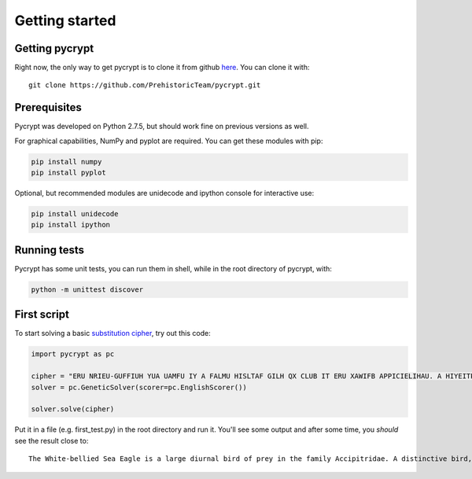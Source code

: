 Getting started
***************

Getting pycrypt
===============

Right now, the only way to get pycrypt is to clone it from github `here <https://github.com/PrehistoricTeam/pycrypt/>`_.
You can clone it with::

	git clone https://github.com/PrehistoricTeam/pycrypt.git

Prerequisites
=============

Pycrypt was developed on Python 2.7.5, but should work fine on previous versions as well.

For graphical capabilities, NumPy and pyplot are required. You can get these modules with pip:

.. code-block:: bash
	
	pip install numpy
	pip install pyplot

Optional, but recommended modules are unidecode and ipython console for interactive use:

.. code-block:: bash

	pip install unidecode
	pip install ipython

Running tests
=============

Pycrypt has some unit tests, you can run them in shell, while in the root directory of pycrypt, with:

.. code-block:: bash

	python -m unittest discover

First script
============

To start solving a basic `substitution cipher <http://en.wikipedia.org/wiki/Substitution_cipher>`_, try out this code:

.. code-block:: python
	
	import pycrypt as pc

	cipher = "ERU NRIEU-GUFFIUH YUA UAMFU IY A FALMU HISLTAF GILH QX CLUB IT ERU XAWIFB APPICIELIHAU. A HIYEITPEIOU GILH, AHSFEY RAOU A NRIEU RUAH, GLUAYE, STHUL-NITM PQOULEY ATH EAIF. ERU SCCUL CALEY ALU MLUB ATH ERU GFAPZ STHUL-NITM XFIMRE XUAERULY PQTELAYE NIER ERU NRIEU PQOULEY."
	solver = pc.GeneticSolver(scorer=pc.EnglishScorer())

	solver.solve(cipher)

Put it in a file (e.g. first_test.py) in the root directory and run it. You'll see some output and after some time, you *should* see the result close to::

	The White-bellied Sea Eagle is a large diurnal bird of prey in the family Accipitridae. A distinctive bird, adults have a white head, breast, under-wing coverts and tail. The upper parts are grey and the black under-wing flight feathers contrast with the white coverts.
	